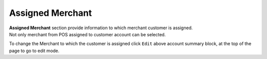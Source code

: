 .. index::
   single: merchant

Assigned Merchant
=================

| **Assigned Merchant** section provide information to which merchant customer is assigned. 

| Not only merchant from POS assigned to customer account can be selected.

.. image:: /userguide/_images/customer_merchant.png
   :alt:   Assigned Merchant 

To change the Merchant to which the customer is assigned click ``Edit`` above account summary block, at the top of the page to go to edit mode.

